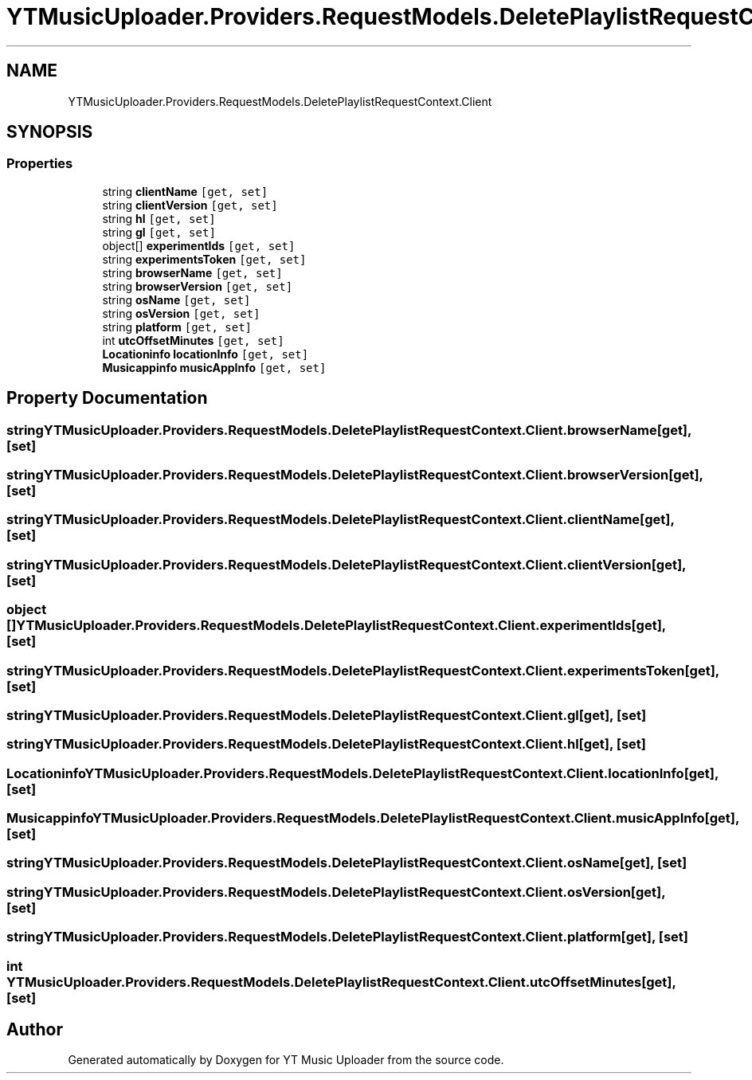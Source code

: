 .TH "YTMusicUploader.Providers.RequestModels.DeletePlaylistRequestContext.Client" 3 "Wed May 12 2021" "YT Music Uploader" \" -*- nroff -*-
.ad l
.nh
.SH NAME
YTMusicUploader.Providers.RequestModels.DeletePlaylistRequestContext.Client
.SH SYNOPSIS
.br
.PP
.SS "Properties"

.in +1c
.ti -1c
.RI "string \fBclientName\fP\fC [get, set]\fP"
.br
.ti -1c
.RI "string \fBclientVersion\fP\fC [get, set]\fP"
.br
.ti -1c
.RI "string \fBhl\fP\fC [get, set]\fP"
.br
.ti -1c
.RI "string \fBgl\fP\fC [get, set]\fP"
.br
.ti -1c
.RI "object[] \fBexperimentIds\fP\fC [get, set]\fP"
.br
.ti -1c
.RI "string \fBexperimentsToken\fP\fC [get, set]\fP"
.br
.ti -1c
.RI "string \fBbrowserName\fP\fC [get, set]\fP"
.br
.ti -1c
.RI "string \fBbrowserVersion\fP\fC [get, set]\fP"
.br
.ti -1c
.RI "string \fBosName\fP\fC [get, set]\fP"
.br
.ti -1c
.RI "string \fBosVersion\fP\fC [get, set]\fP"
.br
.ti -1c
.RI "string \fBplatform\fP\fC [get, set]\fP"
.br
.ti -1c
.RI "int \fButcOffsetMinutes\fP\fC [get, set]\fP"
.br
.ti -1c
.RI "\fBLocationinfo\fP \fBlocationInfo\fP\fC [get, set]\fP"
.br
.ti -1c
.RI "\fBMusicappinfo\fP \fBmusicAppInfo\fP\fC [get, set]\fP"
.br
.in -1c
.SH "Property Documentation"
.PP 
.SS "string YTMusicUploader\&.Providers\&.RequestModels\&.DeletePlaylistRequestContext\&.Client\&.browserName\fC [get]\fP, \fC [set]\fP"

.SS "string YTMusicUploader\&.Providers\&.RequestModels\&.DeletePlaylistRequestContext\&.Client\&.browserVersion\fC [get]\fP, \fC [set]\fP"

.SS "string YTMusicUploader\&.Providers\&.RequestModels\&.DeletePlaylistRequestContext\&.Client\&.clientName\fC [get]\fP, \fC [set]\fP"

.SS "string YTMusicUploader\&.Providers\&.RequestModels\&.DeletePlaylistRequestContext\&.Client\&.clientVersion\fC [get]\fP, \fC [set]\fP"

.SS "object [] YTMusicUploader\&.Providers\&.RequestModels\&.DeletePlaylistRequestContext\&.Client\&.experimentIds\fC [get]\fP, \fC [set]\fP"

.SS "string YTMusicUploader\&.Providers\&.RequestModels\&.DeletePlaylistRequestContext\&.Client\&.experimentsToken\fC [get]\fP, \fC [set]\fP"

.SS "string YTMusicUploader\&.Providers\&.RequestModels\&.DeletePlaylistRequestContext\&.Client\&.gl\fC [get]\fP, \fC [set]\fP"

.SS "string YTMusicUploader\&.Providers\&.RequestModels\&.DeletePlaylistRequestContext\&.Client\&.hl\fC [get]\fP, \fC [set]\fP"

.SS "\fBLocationinfo\fP YTMusicUploader\&.Providers\&.RequestModels\&.DeletePlaylistRequestContext\&.Client\&.locationInfo\fC [get]\fP, \fC [set]\fP"

.SS "\fBMusicappinfo\fP YTMusicUploader\&.Providers\&.RequestModels\&.DeletePlaylistRequestContext\&.Client\&.musicAppInfo\fC [get]\fP, \fC [set]\fP"

.SS "string YTMusicUploader\&.Providers\&.RequestModels\&.DeletePlaylistRequestContext\&.Client\&.osName\fC [get]\fP, \fC [set]\fP"

.SS "string YTMusicUploader\&.Providers\&.RequestModels\&.DeletePlaylistRequestContext\&.Client\&.osVersion\fC [get]\fP, \fC [set]\fP"

.SS "string YTMusicUploader\&.Providers\&.RequestModels\&.DeletePlaylistRequestContext\&.Client\&.platform\fC [get]\fP, \fC [set]\fP"

.SS "int YTMusicUploader\&.Providers\&.RequestModels\&.DeletePlaylistRequestContext\&.Client\&.utcOffsetMinutes\fC [get]\fP, \fC [set]\fP"


.SH "Author"
.PP 
Generated automatically by Doxygen for YT Music Uploader from the source code\&.
